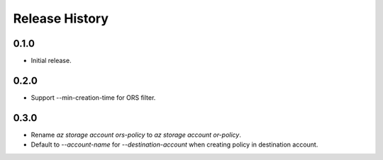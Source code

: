 .. :changelog:

Release History
===============

0.1.0
++++++
* Initial release.

0.2.0
++++++
* Support --min-creation-time for ORS filter.

0.3.0
++++++
* Rename `az storage account ors-policy` to `az storage account or-policy`.
* Default to `--account-name` for `--destination-account` when creating policy in destination account.